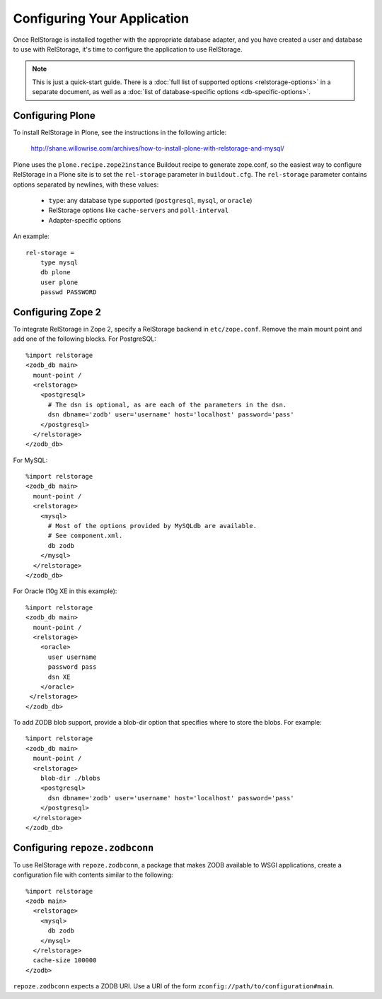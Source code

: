 ==============================
 Configuring Your Application
==============================

Once RelStorage is installed together with the appropriate database
adapter, and you have created a user and database to use with
RelStorage, it's time to configure the application to use RelStorage.

.. note:: This is just a quick-start guide. There is a :doc:`full list
          of supported options <relstorage-options>` in a separate
          document, as well as a :doc:`list of database-specific
          options <db-specific-options>`.

.. highlight:: guess

Configuring Plone
=================

To install RelStorage in Plone, see the instructions in the following
article:

    http://shane.willowrise.com/archives/how-to-install-plone-with-relstorage-and-mysql/

Plone uses the ``plone.recipe.zope2instance`` Buildout recipe to
generate zope.conf, so the easiest way to configure RelStorage in a
Plone site is to set the ``rel-storage`` parameter in ``buildout.cfg``.
The ``rel-storage`` parameter contains options separated by newlines,
with these values:

    * ``type``: any database type supported (``postgresql``, ``mysql``,
      or ``oracle``)
    * RelStorage options like ``cache-servers`` and ``poll-interval``
    * Adapter-specific options

An example::

    rel-storage =
        type mysql
        db plone
        user plone
        passwd PASSWORD

Configuring Zope 2
==================

To integrate RelStorage in Zope 2, specify a RelStorage backend in
``etc/zope.conf``. Remove the main mount point and add one of the
following blocks. For PostgreSQL::

    %import relstorage
    <zodb_db main>
      mount-point /
      <relstorage>
        <postgresql>
          # The dsn is optional, as are each of the parameters in the dsn.
          dsn dbname='zodb' user='username' host='localhost' password='pass'
        </postgresql>
      </relstorage>
    </zodb_db>

For MySQL::

    %import relstorage
    <zodb_db main>
      mount-point /
      <relstorage>
        <mysql>
          # Most of the options provided by MySQLdb are available.
          # See component.xml.
          db zodb
        </mysql>
      </relstorage>
    </zodb_db>

For Oracle (10g XE in this example)::

    %import relstorage
    <zodb_db main>
      mount-point /
      <relstorage>
        <oracle>
          user username
          password pass
          dsn XE
        </oracle>
     </relstorage>
    </zodb_db>

To add ZODB blob support, provide a blob-dir option that specifies
where to store the blobs.  For example::

    %import relstorage
    <zodb_db main>
      mount-point /
      <relstorage>
        blob-dir ./blobs
        <postgresql>
          dsn dbname='zodb' user='username' host='localhost' password='pass'
        </postgresql>
      </relstorage>
    </zodb_db>

Configuring ``repoze.zodbconn``
===============================

To use RelStorage with ``repoze.zodbconn``, a package that makes ZODB
available to WSGI applications, create a configuration file with
contents similar to the following::

    %import relstorage
    <zodb main>
      <relstorage>
        <mysql>
          db zodb
        </mysql>
      </relstorage>
      cache-size 100000
    </zodb>

``repoze.zodbconn`` expects a ZODB URI.  Use a URI of the form
``zconfig://path/to/configuration#main``.
